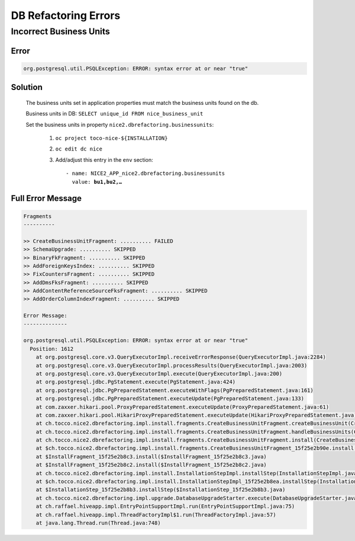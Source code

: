 DB Refactoring Errors
=====================

Incorrect Business Units
------------------------

Error
^^^^^

.. code::

    org.postgresql.util.PSQLException: ERROR: syntax error at or near "true"

Solution
^^^^^^^^

    The business units set in application properties must match the business units found on the db.

    Business units in DB: ``SELECT unique_id FROM nice_business_unit``

    Set the business units in property ``nice2.dbrefactoring.businessunits``:

        #. ``oc project toco-nice-${INSTALLATION}``
        #. ``oc edit dc nice``
        #. Add/adjust this entry in the ``env`` section:

           .. parsed-literal::

                - name: NICE2_APP_nice2.dbrefactoring.businessunits
                  value: **bu1,bu2,…**

Full Error Message
^^^^^^^^^^^^^^^^^^

.. code::

    Fragments
    ----------

    >> CreateBusinessUnitFragment: .......... FAILED
    >> SchemaUpgrade: .......... SKIPPED
    >> BinaryFkFragment: .......... SKIPPED
    >> AddForeignKeysIndex: .......... SKIPPED
    >> FixCountersFragment: .......... SKIPPED
    >> AddDmsFksFragment: .......... SKIPPED
    >> AddContentReferenceSourceFksFragment: .......... SKIPPED
    >> AddOrderColumnIndexFragment: .......... SKIPPED

    Error Message:
    --------------

    org.postgresql.util.PSQLException: ERROR: syntax error at or near "true"
      Position: 1612
        at org.postgresql.core.v3.QueryExecutorImpl.receiveErrorResponse(QueryExecutorImpl.java:2284)
        at org.postgresql.core.v3.QueryExecutorImpl.processResults(QueryExecutorImpl.java:2003)
        at org.postgresql.core.v3.QueryExecutorImpl.execute(QueryExecutorImpl.java:200)
        at org.postgresql.jdbc.PgStatement.execute(PgStatement.java:424)
        at org.postgresql.jdbc.PgPreparedStatement.executeWithFlags(PgPreparedStatement.java:161)
        at org.postgresql.jdbc.PgPreparedStatement.executeUpdate(PgPreparedStatement.java:133)
        at com.zaxxer.hikari.pool.ProxyPreparedStatement.executeUpdate(ProxyPreparedStatement.java:61)
        at com.zaxxer.hikari.pool.HikariProxyPreparedStatement.executeUpdate(HikariProxyPreparedStatement.java)
        at ch.tocco.nice2.dbrefactoring.impl.install.fragments.CreateBusinessUnitFragment.createBusinessUnit(CreateBusinessUnitFragment.java:312)
        at ch.tocco.nice2.dbrefactoring.impl.install.fragments.CreateBusinessUnitFragment.handleBusinessUnits(CreateBusinessUnitFragment.java:132)
        at ch.tocco.nice2.dbrefactoring.impl.install.fragments.CreateBusinessUnitFragment.install(CreateBusinessUnitFragment.java:95)
        at $ch.tocco.nice2.dbrefactoring.impl.install.fragments.CreateBusinessUnitFragment_15f25e2b90e.install(CreateBusinessUnitFragment_15f25e2b90e.java)
        at $InstallFragment_15f25e2b8c3.install($InstallFragment_15f25e2b8c3.java)
        at $InstallFragment_15f25e2b8c2.install($InstallFragment_15f25e2b8c2.java)
        at ch.tocco.nice2.dbrefactoring.impl.install.InstallationStepImpl.installStep(InstallationStepImpl.java:121)
        at $ch.tocco.nice2.dbrefactoring.impl.install.InstallationStepImpl_15f25e2b8ea.installStep(InstallationStepImpl_15f25e2b8ea.java)
        at $InstallationStep_15f25e2b8b3.installStep($InstallationStep_15f25e2b8b3.java)
        at ch.tocco.nice2.dbrefactoring.impl.upgrade.DatabaseUpgradeStarter.execute(DatabaseUpgradeStarter.java:52)
        at ch.raffael.hiveapp.impl.EntryPointSupportImpl.run(EntryPointSupportImpl.java:75)
        at ch.raffael.hiveapp.impl.ThreadFactoryImpl$1.run(ThreadFactoryImpl.java:57)
        at java.lang.Thread.run(Thread.java:748)
